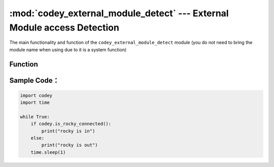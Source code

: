 :mod:`codey_external_module_detect` --- External Module access Detection
=============================================

.. module:: codey
    :synopsis: External Module access Detection

The main functionality and function of the ``codey_external_module_detect`` module (you do not need to bring the module name when using due to it is a system function)

Function
----------------------

.. function:: has_neuron_connected()

   Check whether there is any neuron module connected to Codey, and the return value is a Boolean value, where ``True`` indicates that the neuron module is connected to Codey (including the connecting of the Rocky), and ``False`` indicates that there is no neuron module connected to the Codey.

.. function:: is_rocky_connected()

   Check if the Rocky is connected to the Codey, the return value is a Boolean value, where ``True`` means that there is a Rocky connected to the Codey, and ``False`` means no Rocky connected to Codey.

Sample Code：
----------------------

.. code-block:: python

  import codey
  import time
  
  while True:
      if codey.is_rocky_connected():
          print("rocky is in")
      else:
          print("rocky is out")
      time.sleep(1)